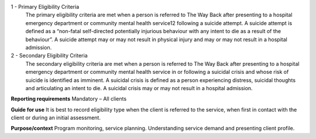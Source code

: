 1 - Primary Eligibility Criteria
  The primary eligibility criteria are met when a person is referred to
  The Way Back after presenting to a hospital emergency department or
  community mental health service12 following a suicide attempt. A suicide
  attempt is defined as a “non-fatal self-directed potentially injurious
  behaviour with any intent to die as a result of the behaviour”. A suicide
  attempt may or may not result in physical injury and may or may not result
  in a hospital admission.

2 - Secondary Eligibility Criteria
  The secondary eligibility criteria are met when a person is referred to The
  Way Back after presenting to a hospital emergency department or community
  mental health service in or following a suicidal crisis and whose risk of
  suicide is identified as imminent. A suicidal crisis is defined as a
  person experiencing distress, suicidal thoughts and articulating an intent
  to die. A suicidal crisis may or may not result in a hospital admission. 

**Reporting requirements**
Mandatory – All clients

**Guide for use**
It is best to record eligibility type when the client is referred to the service, when first in contact with the client or during an initial assessment.

**Purpose/context**
Program monitoring, service planning.
Understanding service demand and presenting client profile.
